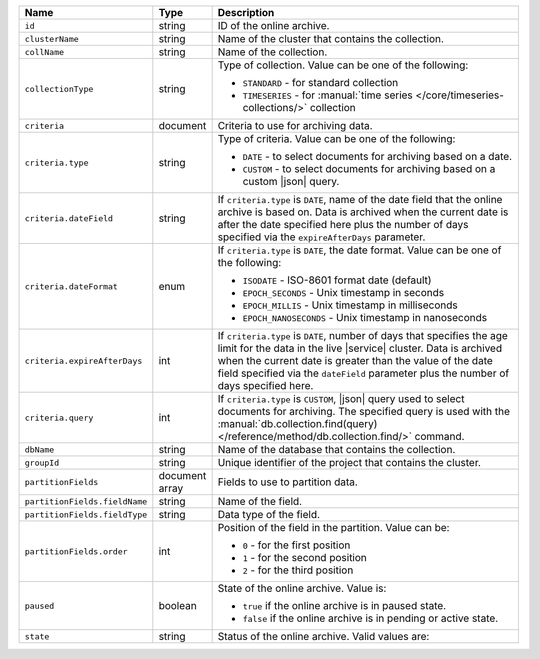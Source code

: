 .. list-table:: 
   :header-rows: 1
   :widths: 15 10 75

   * - Name
     - Type
     - Description

   * - ``id`` 
     - string 
     - ID of the online archive.

   * - ``clusterName``
     - string
     - Name of the cluster that contains the collection.

   * - ``collName``
     - string
     - Name of the collection.

   * - ``collectionType``
     - string 
     - Type of collection. Value can be one of the following: 

       - ``STANDARD`` - for standard collection 
       - ``TIMESERIES`` - for :manual:`time series 
         </core/timeseries-collections/>` collection

         .. include:: /includes/fact-oa-timeseries-preview.rst

   * - ``criteria``
     - document
     - Criteria to use for archiving data.

   * - ``criteria.type``
     - string
     - Type of criteria. Value can be one of the following: 

       - ``DATE`` - to select documents for archiving based on a date.
       - ``CUSTOM`` - to select documents for archiving based on a 
         custom |json| query. 

   * - ``criteria.dateField``
     - string
     - If ``criteria.type`` is ``DATE``, name of the date field that 
       the online archive is based on. Data is archived when the 
       current date is after the date specified here plus the number of 
       days specified via the ``expireAfterDays`` parameter.

   * - ``criteria.dateFormat``
     - enum
     - If ``criteria.type`` is ``DATE``, the date format. Value can be one 
       of the following: 

       - ``ISODATE`` - ISO-8601 format date (default)
       - ``EPOCH_SECONDS`` - Unix timestamp in seconds
       - ``EPOCH_MILLIS`` - Unix timestamp in milliseconds
       - ``EPOCH_NANOSECONDS`` - Unix timestamp in nanoseconds

   * - ``criteria.expireAfterDays``
     - int
     - If ``criteria.type`` is ``DATE``, number of days that specifies 
       the age limit for the data in the live |service| cluster. Data is 
       archived when the current date is greater than the value of the 
       date field specified via the ``dateField`` parameter plus the number 
       of days specified here.

   * - ``criteria.query``
     - int
     - If ``criteria.type`` is ``CUSTOM``, |json| query used to select 
       documents for archiving. The specified query is used with the 
       :manual:`db.collection.find(query) 
       </reference/method/db.collection.find/>` command.

   * - ``dbName``
     - string
     - Name of the database that contains the collection.

   * - ``groupId``
     - string
     - Unique identifier of the project that contains the cluster.

   * - ``partitionFields``
     - document array
     - Fields to use to partition data. 

   * - ``partitionFields.fieldName``
     - string
     - Name of the field. 

   * - ``partitionFields.fieldType``
     - string
     - Data type of the field.

   * - ``partitionFields.order``
     - int
     - Position of the field in the partition. Value can be: 

       - ``0`` - for the first position 
       - ``1`` - for the second position
       - ``2`` - for the third position

   * - ``paused``
     - boolean
     - State of the online archive. Value is: 

       - ``true`` if the online archive is in paused state.
       - ``false`` if the online archive is in pending or active state.

   * - ``state``
     - string 
     - Status of the online archive. Valid values are: 

       .. include:: /includes/fact-online-archive-statuses.rst
